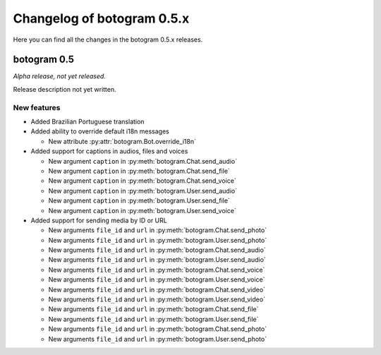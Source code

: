 .. Copyright (c) 2015-2017 The Botogram Authors (see AUTHORS)
   Documentation released under the MIT license (see LICENSE)

===========================
Changelog of botogram 0.5.x
===========================

Here you can find all the changes in the botogram 0.5.x releases.

.. _changelog-0.5:

botogram 0.5
============

*Alpha release, not yet released.*

Release description not yet written.

New features
------------

* Added Brazilian Portuguese translation
* Added ability to override default i18n messages

  * New attribute :py:attr:`botogram.Bot.override_i18n`

* Added support for captions in audios, files and voices

  * New argument ``caption`` in :py:meth:`botogram.Chat.send_audio`
  * New argument ``caption`` in :py:meth:`botogram.Chat.send_file`
  * New argument ``caption`` in :py:meth:`botogram.Chat.send_voice`
  * New argument ``caption`` in :py:meth:`botogram.User.send_audio`
  * New argument ``caption`` in :py:meth:`botogram.User.send_file`
  * New argument ``caption`` in :py:meth:`botogram.User.send_voice`

* Added support for sending media by ID or URL

  * New arguments ``file_id`` and ``url`` in :py:meth:`botogram.Chat.send_photo`
  * New arguments ``file_id`` and ``url`` in :py:meth:`botogram.User.send_photo`
  * New arguments ``file_id`` and ``url`` in :py:meth:`botogram.Chat.send_audio`
  * New arguments ``file_id`` and ``url`` in :py:meth:`botogram.User.send_audio`
  * New arguments ``file_id`` and ``url`` in :py:meth:`botogram.Chat.send_voice`
  * New arguments ``file_id`` and ``url`` in :py:meth:`botogram.User.send_voice`
  * New arguments ``file_id`` and ``url`` in :py:meth:`botogram.Chat.send_video`
  * New arguments ``file_id`` and ``url`` in :py:meth:`botogram.User.send_video`
  * New arguments ``file_id`` and ``url`` in :py:meth:`botogram.Chat.send_file`
  * New arguments ``file_id`` and ``url`` in :py:meth:`botogram.User.send_file`
  * New arguments ``file_id`` and ``url`` in :py:meth:`botogram.Chat.send_photo`
  * New arguments ``file_id`` and ``url`` in :py:meth:`botogram.User.send_photo`
